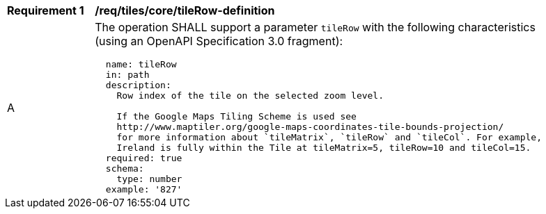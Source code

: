 [[req_tiles_core_tileRow-definition]]
[width="90%",cols="2,6a"]
|===
^|*Requirement {counter:req-id}* |*/req/tiles/core/tileRow-definition*
^|A |The operation SHALL support a parameter `tileRow` with the following characteristics (using an OpenAPI Specification 3.0 fragment):

[source,YAML]
----
  name: tileRow
  in: path
  description:
    Row index of the tile on the selected zoom level.

    If the Google Maps Tiling Scheme is used see
    http://www.maptiler.org/google-maps-coordinates-tile-bounds-projection/
    for more information about `tileMatrix`, `tileRow` and `tileCol`. For example,
    Ireland is fully within the Tile at tileMatrix=5, tileRow=10 and tileCol=15.
  required: true
  schema:
    type: number
  example: '827'
----
|===
